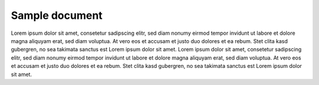 ===============
Sample document
===============

Lorem ipsum dolor sit amet, consetetur sadipscing elitr, sed diam nonumy eirmod
tempor invidunt ut labore et dolore magna aliquyam erat, sed diam voluptua. At
vero eos et accusam et justo duo dolores et ea rebum. Stet clita kasd gubergren,
no sea takimata sanctus est Lorem ipsum dolor sit amet. Lorem ipsum dolor sit amet,
consetetur sadipscing elitr, sed diam nonumy eirmod tempor invidunt ut labore et
dolore magna aliquyam erat, sed diam voluptua. At vero eos et accusam et justo
duo dolores et ea rebum. Stet clita kasd gubergren, no sea takimata sanctus est
Lorem ipsum dolor sit amet.
